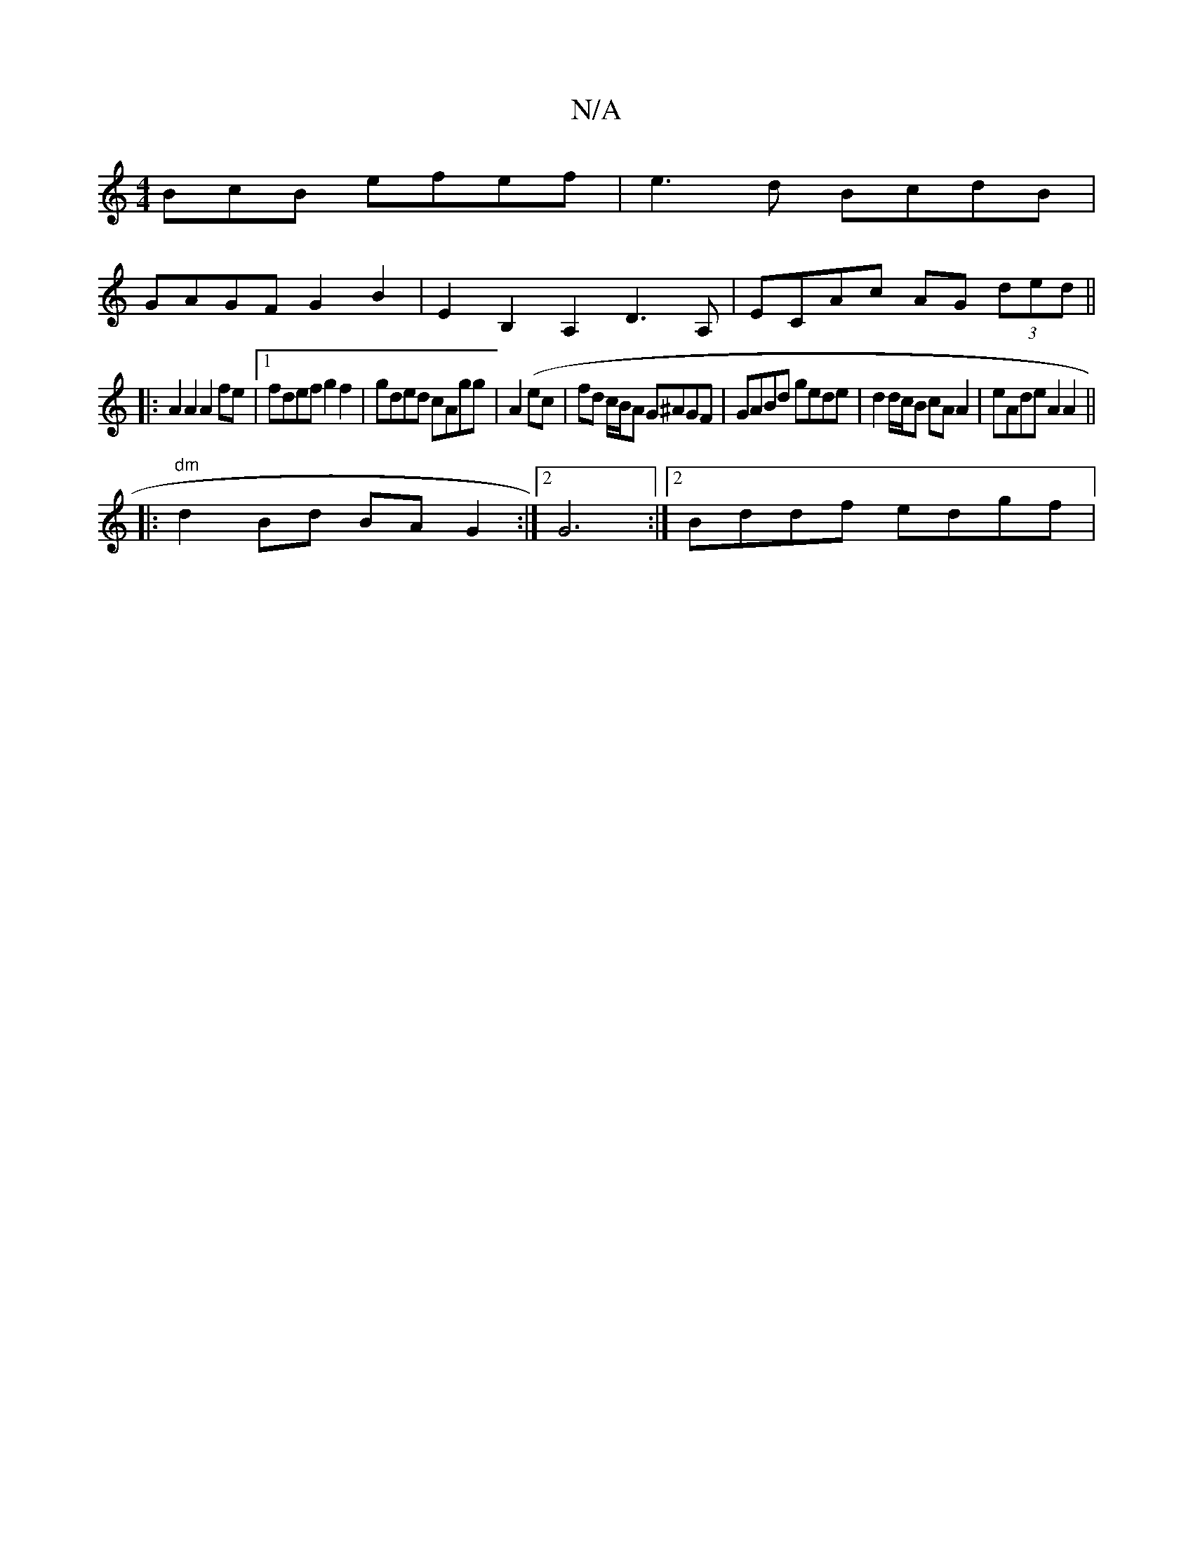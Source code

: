 X:1
T:N/A
M:4/4
R:N/A
K:Cmajor
BcB efef|e3d BcdB|
GAGF G2 B2|E2B,2A,2 D3A, | ECAc AG (3ded ||
|:A2 A2 A2 fe|1 fdef g2f2|gded cAgg|A2(ec | fd c/B/A G^AGF|GABd gede|d2 d/c/B cA A2|eAde A2 A2|| 
|:"^dm"d2 Bd BA G2:|2 G6:|[2 Bddf edgf|